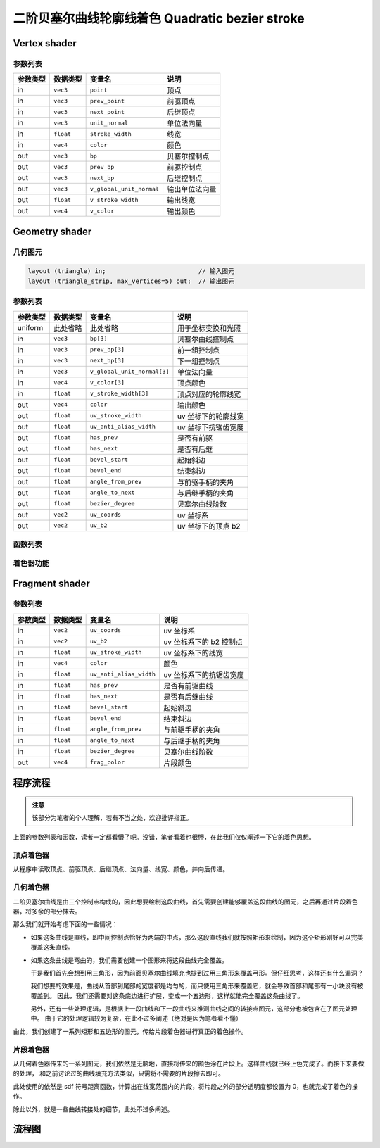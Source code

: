 二阶贝塞尔曲线轮廓线着色 Quadratic bezier stroke
====================================================


Vertex shader
***********************

参数列表
-----------------------

=========  ===============  =========================  ======================
参数类型     数据类型          变量名                       说明
=========  ===============  =========================  ======================
in          ``vec3``        ``point``                   顶点
in          ``vec3``        ``prev_point``              前驱顶点
in          ``vec3``        ``next_point``              后继顶点
in          ``vec3``        ``unit_normal``             单位法向量
in          ``float``       ``stroke_width``            线宽
in          ``vec4``        ``color``                   颜色
out         ``vec3``        ``bp``                      贝塞尔控制点
out         ``vec3``        ``prev_bp``                 前驱控制点
out         ``vec3``        ``next_bp``                 后继控制点
out         ``vec3``        ``v_global_unit_normal``    输出单位法向量
out         ``float``       ``v_stroke_width``          输出线宽
out         ``vec4``        ``v_color``                 输出颜色
=========  ===============  =========================  ======================


Geometry shader
***********************

几何图元
-----------------------

.. code-block:: cpp

    layout (triangle) in;                         // 输入图元
    layout (triangle_strip, max_vertices=5) out;  // 输出图元

参数列表
-----------------------

=========  ===============  ==============================  ========================
参数类型     数据类型          变量名                           说明
=========  ===============  ==============================  ========================
uniform     此处省略           此处省略                        用于坐标变换和光照
in          ``vec3``         ``bp[3]``                      贝塞尔曲线控制点
in          ``vec3``         ``prev_bp[3]``                 前一组控制点
in          ``vec3``         ``next_bp[3]``                 下一组控制点
in          ``vec3``         ``v_global_unit_normal[3]``    单位法向量
in          ``vec4``         ``v_color[3]``                 顶点颜色
in          ``float``        ``v_stroke_width[3]``          顶点对应的轮廓线宽
out         ``vec4``         ``color``                      输出颜色
out         ``float``        ``uv_stroke_width``            uv 坐标下的轮廓线宽
out         ``float``        ``uv_anti_alias_width``        uv 坐标下抗锯齿宽度
out         ``float``        ``has_prev``                   是否有前驱
out         ``float``        ``has_next``                   是否有后继
out         ``float``        ``bevel_start``                起始斜边
out         ``float``        ``bevel_end``                  结束斜边
out         ``float``        ``angle_from_prev``            与前驱手柄的夹角
out         ``float``        ``angle_to_next``              与后继手柄的夹角
out         ``float``        ``bezier_degree``              贝塞尔曲线阶数
out         ``vec2``         ``uv_coords``                  uv 坐标系
out         ``vec2``         ``uv_b2``                      uv 坐标下的顶点 b2
=========  ===============  ==============================  ========================

函数列表
-----------------------

.. cpp:function:: void flatten_points(vec3 points[3], vec2 flat_points[3])

    - ``points`` 为输入参数
    - ``flat_point`` 为输出参数

    透视投影变换

.. cpp:function:: float angle_between_vectors(vec2 v1, vec2 v2)

    两向量之间的夹角

.. cpp:function:: bool find_intersection(vec2 p0, vec2 v0, vec2 p1, vec2 v1, vec2 intersection)

    - ``intersection`` 为输出参数

    过点 p0，方向为 v0 的直线与过点 p1，方向为 v1 的直线的交点

.. cpp:function:: void create_joint(float angle, vec2 unit_tan, float buff, vec2 static_c0, vec2 changing_c0, vec2 static_c1, vec2 changing_c1)

    - ``changing_c0`` 和 ``changing_c1`` 为输出参数

    创建接合处

.. cpp:function:: int get_corners(vec2 controls[2], int degree, float stroke_widths[3], vec2 corners[5])

    - ``corners`` 为输出参数

    寻找贝塞尔曲线边界的角，可以作为三角扇形发出（直接翻译真的看不懂）

    - 当图形的边为直线时，生成的图元是一个四边形
    - 当图形的边为曲线时，生成的图元为五边形

.. cpp:function:: void set_adjascent_info(vec2 c0, vec2 tangent, int degree, vec2 adj[3], float bevel, float angle)

    - ``bevel`` 和 ``angle`` 为输出参数

    计算邻边角度，并判断是否需要添加斜边来弥补缺失的接合处

.. cpp:function:: void find_joint_info(vec2 controls[3], vec2 prev[3], vec2 next[3], int degree)

    根据前驱曲线和后继曲线来计算出合适的接合处


着色器功能
---------------------


Fragment shader
***********************

参数列表
-----------------------

=========  ===============  =========================  =======================
参数类型     数据类型          变量名                       说明
=========  ===============  =========================  =======================
in          ``vec2``        ``uv_coords``               uv 坐标系
in          ``vec2``        ``uv_b2``                   uv 坐标系下的 b2 控制点
in          ``float``       ``uv_stroke_width``         uv 坐标系下的线宽
in          ``vec4``        ``color``                   颜色
in          ``float``       ``uv_anti_alias_width``     uv 坐标系下的抗锯齿宽度
in          ``float``       ``has_prev``                是否有前驱曲线
in          ``float``       ``has_next``                是否有后继曲线
in          ``float``       ``bevel_start``             起始斜边
in          ``float``       ``bevel_end``               结束斜边
in          ``float``       ``angle_from_prev``         与前驱手柄的夹角
in          ``float``       ``angle_to_next``           与后继手柄的夹角
in          ``float``       ``bezier_degree``           贝塞尔曲线阶数
out         ``vec4``        ``frag_color``              片段颜色
=========  ===============  =========================  =======================


程序流程
***********************

.. admonition:: 注意

    该部分为笔者的个人理解，若有不当之处，欢迎批评指正。

上面的参数列表和函数，读者一定都看懵了吧。没错，笔者看着也很懵，在此我们仅仅阐述一下它的着色思想。


顶点着色器
-----------------------

从程序中读取顶点、前驱顶点、后继顶点、法向量、线宽、颜色，并向后传递。


几何着色器
-----------------------

二阶贝塞尔曲线是由三个控制点构成的，因此想要绘制这段曲线，首先需要创建能够覆盖这段曲线的图元，之后再通过片段着色器，将多余的部分抹去。

那么我们就开始考虑下面的一些情况：

-   如果这条曲线是直线，即中间控制点恰好为两端的中点，那么这段直线我们就按照矩形来绘制，因为这个矩形刚好可以完美覆盖这条直线。
-   如果这条曲线是弯曲的，我们需要创建一个图形来将这段曲线完全覆盖。

    于是我们首先会想到用三角形，因为前面贝塞尔曲线填充也提到过用三角形来覆盖弓形。但仔细思考，这样还有什么漏洞？

    我们想要的效果是，曲线从首部到尾部的宽度都是均匀的，而只使用三角形来覆盖它，就会导致首部和尾部有一小块没有被覆盖到。
    因此，我们还需要对这条底边进行扩展，变成一个五边形，这样就能完全覆盖这条曲线了。

    .. image:: https://g.565455.xyz/manim-file/manimgl_assets/shaders/curve_stroke_primitive.png

    另外，还有一些处理逻辑，是根据上一段曲线和下一段曲线来推测曲线之间的转接点图元，这部分也被包含在了图元处理中。
    由于它的处理逻辑较为复杂，在此不过多阐述（绝对是因为笔者看不懂）

由此，我们创建了一系列矩形和五边形的图元，传给片段着色器进行真正的着色操作。


片段着色器
-----------------------

从几何着色器传来的一系列图元，我们依然是无脑地，直接将传来的颜色涂在片段上。这样曲线就已经上色完成了。而接下来要做的处理，
和之前讨论过的曲线填充方法类似，只需将不需要的片段擦去即可。

此处使用的依然是 sdf 符号距离函数，计算出在线宽范围内的片段，将片段之外的部分透明度都设置为 0，也就完成了着色的操作。

.. image:: https://g.565455.xyz/manim-file/manimgl_assets/shaders/curve_stroke_shader.png

除此以外，就是一些曲线转接处的细节，此处不过多阐述。


流程图
***********************

.. image:: https://g.565455.xyz/manim-file/manimgl_assets/shaders/quadratic_bezier_stroke_shader.svg

